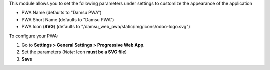 This module allows you to set the following parameters under settings to customize the appearance of the application

* PWA Name (defaults to "Damsu PWA")
* PWA Short Name (defaults to "Damsu PWA")
* PWA Icon (**SVG**) (defaults to "/damsu_web_pwa/static/img/icons/odoo-logo.svg")

To configure your PWA:

#. Go to **Settings > General Settings > Progressive Web App**.
#. Set the parameters (*Note:* Icon **must be a SVG file**)
#. **Save**
